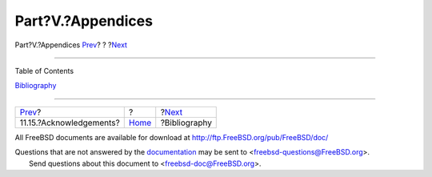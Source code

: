 ==================
Part?V.?Appendices
==================

.. raw:: html

   <div class="navheader">

Part?V.?Appendices
`Prev <x86-acknowledgements.html>`__?
?
?\ `Next <bi01.html>`__

--------------

.. raw:: html

   </div>

.. raw:: html

   <div class="part">

.. raw:: html

   <div class="titlepage" xmlns="">

.. raw:: html

   <div>

.. raw:: html

   <div>

.. raw:: html

   </div>

.. raw:: html

   </div>

.. raw:: html

   </div>

.. raw:: html

   <div class="toc">

.. raw:: html

   <div class="toc-title">

Table of Contents

.. raw:: html

   </div>

`Bibliography <bi01.html>`__

.. raw:: html

   </div>

.. raw:: html

   </div>

.. raw:: html

   <div class="navfooter">

--------------

+-----------------------------------------+-------------------------+---------------------------+
| `Prev <x86-acknowledgements.html>`__?   | ?                       | ?\ `Next <bi01.html>`__   |
+-----------------------------------------+-------------------------+---------------------------+
| 11.15.?Acknowledgements?                | `Home <index.html>`__   | ?Bibliography             |
+-----------------------------------------+-------------------------+---------------------------+

.. raw:: html

   </div>

All FreeBSD documents are available for download at
http://ftp.FreeBSD.org/pub/FreeBSD/doc/

| Questions that are not answered by the
  `documentation <http://www.FreeBSD.org/docs.html>`__ may be sent to
  <freebsd-questions@FreeBSD.org\ >.
|  Send questions about this document to <freebsd-doc@FreeBSD.org\ >.
